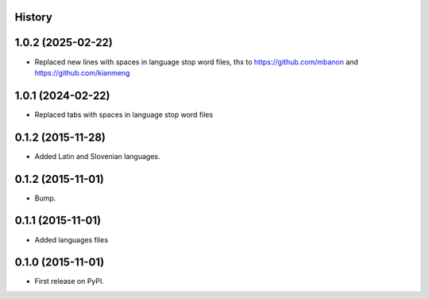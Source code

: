.. :changelog:

History
-------

1.0.2 (2025-02-22)
---------------------

* Replaced new lines with spaces in language stop word files, thx to https://github.com/mbanon and https://github.com/kianmeng

1.0.1 (2024-02-22)
---------------------

* Replaced tabs with spaces in language stop word files


0.1.2 (2015-11-28)
---------------------

* Added Latin and Slovenian languages.


0.1.2 (2015-11-01)
---------------------

* Bump.


0.1.1 (2015-11-01)
---------------------

* Added languages files


0.1.0 (2015-11-01)
---------------------

* First release on PyPI.
